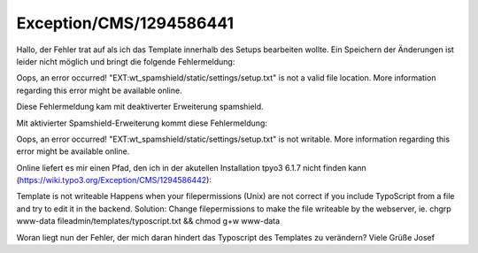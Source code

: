 .. _firstHeading:

Exception/CMS/1294586441
========================

Hallo, der Fehler trat auf als ich das Template innerhalb des Setups
bearbeiten wollte. Ein Speichern der Änderungen ist leider nicht möglich
und bringt die folgende Fehlermeldung:

Oops, an error occurred! "EXT:wt_spamshield/static/settings/setup.txt"
is not a valid file location. More information regarding this error
might be available online.

Diese Fehlermeldung kam mit deaktiverter Erweiterung spamshield.

Mit aktivierter Spamshield-Erweiterung kommt diese Fehlermeldung:

Oops, an error occurred! "EXT:wt_spamshield/static/settings/setup.txt"
is not writable. More information regarding this error might be
available online.

Online liefert es mir einen Pfad, den ich in der akutellen Installation
tpyo3 6.1.7 nicht finden kann
(https://wiki.typo3.org/Exception/CMS/1294586442):

Template is not writeable Happens when your filepermissions (Unix) are
not correct if you include TypoScript from a file and try to edit it in
the backend. Solution: Change filepermissions to make the file writeable
by the webserver, ie. chgrp www-data fileadmin/templates/typoscript.txt
&& chmod g+w www-data

Woran liegt nun der Fehler, der mich daran hindert das Typoscript des
Templates zu verändern? Viele Grüße Josef
